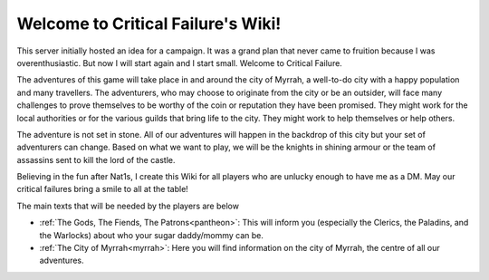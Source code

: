 Welcome to Critical Failure's Wiki!
===================================

This server initially hosted an idea for a campaign. It was a grand plan that never came to fruition because I was overenthusiastic. But now I will start again and I start small. Welcome to Critical Failure.

The adventures of this game will take place in and around the city of Myrrah, a well-to-do city with a happy population and many travellers. The adventurers, who may choose to originate from the city or be an outsider, will face many challenges to prove themselves to be worthy of the coin or reputation they have been promised. They might work for the local authorities or for the various guilds that bring life to the city. They might work to help themselves or help others.

The adventure is not set in stone. All of our adventures will happen in the backdrop of this city but your set of adventurers can change. Based on what we want to play, we will be the knights in shining armour or the team of assassins sent to kill the lord of the castle.

Believing in the fun after Nat1s, I create this Wiki for all players who are unlucky enough to have me as a DM. May our critical failures bring a smile to all at the table!

The main texts that will be needed by the players are below

* :ref:`The Gods, The Fiends, The Patrons<pantheon>`: This will inform you (especially the Clerics, the Paladins, and the Warlocks) about who your sugar daddy/mommy can be.
* :ref:`The City of Myrrah<myrrah>`: Here you will find information on the city of Myrrah, the centre of all our adventures.
